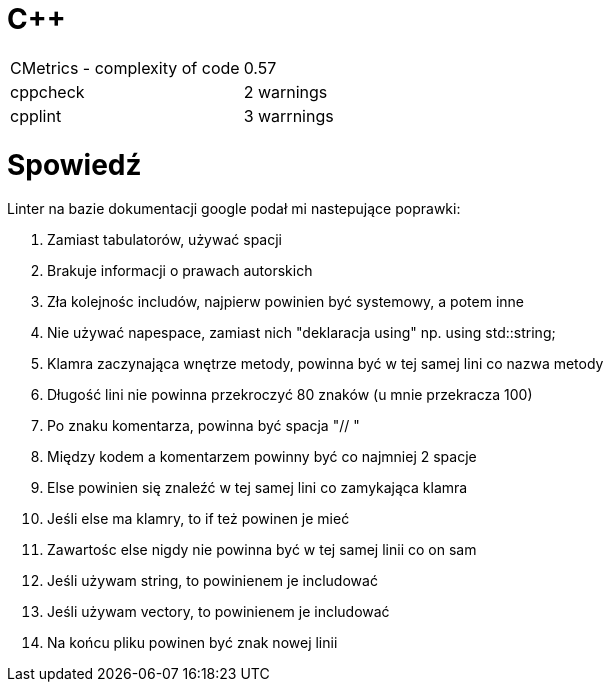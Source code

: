 = C++

|===

| CMetrics - complexity of code | 0.57
| cppcheck | 2 warnings
| cpplint | 3 warrnings

|===

= Spowiedź

.Linter na bazie dokumentacji google podał mi nastepujące poprawki:
. Zamiast tabulatorów, używać spacji
. Brakuje informacji o prawach autorskich
. Zła kolejnośc includów, najpierw powinien być systemowy, a potem inne
. Nie używać napespace, zamiast nich "deklaracja using" np. using std::string;
. Klamra zaczynająca wnętrze metody, powinna być w tej samej lini co nazwa metody
. Długość lini nie powinna przekroczyć 80 znaków (u mnie przekracza 100)
. Po znaku komentarza, powinna być spacja "// "
. Między kodem a komentarzem powinny być co najmniej 2 spacje
. Else powinien się znaleźć w tej samej lini co zamykająca klamra
. Jeśli else ma klamry, to if też powinen je mieć
. Zawartośc else nigdy nie powinna być w tej samej linii co on sam
. Jeśli używam string, to powinienem je includować
. Jeśli używam vectory, to powinienem je includować
. Na końcu pliku powinen być znak nowej linii


